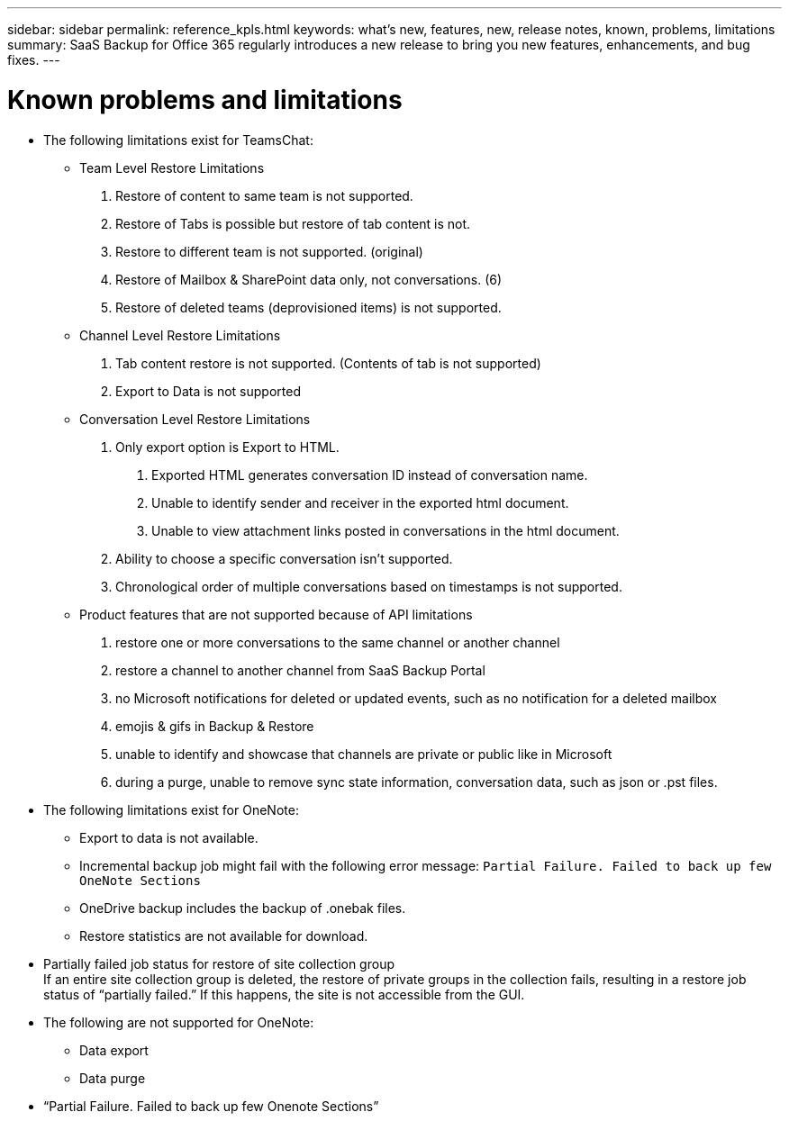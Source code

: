 ---
sidebar: sidebar
permalink: reference_kpls.html
keywords: what's new, features, new, release notes, known, problems, limitations
summary: SaaS Backup for Office 365 regularly introduces a new release to bring you new features, enhancements, and bug fixes.
---

= Known problems and limitations
:toc: macro
:hardbreaks:
:toclevels: 2
:nofooter:
:icons: font
:linkattrs:
:imagesdir: ./media/

* The following limitations exist for TeamsChat:

** Team Level Restore Limitations
a.	Restore of content to same team is not supported.
b.	Restore of Tabs is possible but restore of tab content is not.
c.	Restore to different team is not supported. (original)
d.	Restore of Mailbox & SharePoint data only, not conversations. (6)
e.	Restore of deleted teams (deprovisioned items) is not supported.

** Channel Level Restore Limitations
a.	Tab content restore is not supported. (Contents of tab is not supported)
b.	Export to Data is not supported

** Conversation Level Restore Limitations
a.	Only export option is Export to HTML.
	. Exported HTML generates conversation ID instead of conversation name.
	. Unable to identify sender and receiver in the exported html document.
	. Unable to view attachment links posted in conversations in the html document.
b.	Ability to choose a specific conversation isn’t supported.
c.	Chronological order of multiple conversations based on timestamps is not supported.

** Product features that are not supported because of API limitations
a.	restore one or more conversations to the same channel or another channel
b.	restore a channel to another channel from SaaS Backup Portal
c.	no Microsoft notifications for deleted or updated events, such as no notification for a deleted mailbox
d.	emojis & gifs in Backup & Restore
e.	unable to identify and showcase that channels are private or public like in Microsoft
f.	during a purge, unable to remove sync state information, conversation data, such as json or .pst files. 


* The following limitations exist for OneNote:
** Export to data is not available.
** Incremental backup job might fail with the following error message:  `Partial Failure.  Failed to back up few OneNote Sections`
** OneDrive backup includes the backup of .onebak files.
** Restore statistics are not available for download.
* Partially failed job status for restore of site collection group
  If an entire site collection group is deleted, the restore of private groups in the collection fails, resulting in a restore job status of “partially failed.”  If this happens, the site is not accessible from the GUI.
* The following are not supported for OneNote:
** Data export
** Data purge
* “Partial Failure. Failed to back up few Onenote Sections”
